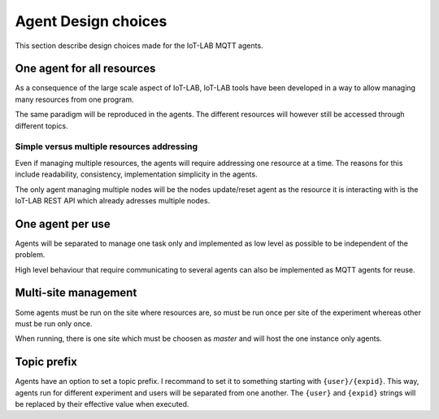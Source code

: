 Agent Design choices
====================

This section describe design choices made for the IoT-LAB MQTT agents.


One agent for all resources
---------------------------

As a consequence of the large scale aspect of IoT-LAB, IoT-LAB tools have been
developed in a way to allow managing many resources from one program.

The same paradigm will be reproduced in the agents. The different resources will
however still be accessed through different topics.


Simple versus multiple resources addressing
^^^^^^^^^^^^^^^^^^^^^^^^^^^^^^^^^^^^^^^^^^^

Even if managing multiple resources, the agents will require addressing
one resource at a time. The reasons for this include readability, consistency,
implementation simplicity in the agents.

The only agent managing multiple nodes will be the nodes update/reset agent as
the resource it is interacting with is the IoT-LAB REST API which already
adresses multiple nodes.


One agent per use
-----------------

Agents will be separated to manage one task only and implemented as low level as
possible to be independent of the problem.

High level behaviour that require communicating to several agents can also be
implemented as MQTT agents for reuse.


Multi-site management
---------------------

Some agents must be run on the site where resources are, so must be run once per
site of the experiment whereas other must be run only once.

When running, there is one site which must be choosen as *master* and will host
the one instance only agents.


Topic prefix
------------

Agents have an option to set a topic prefix. I recommand to set it to something
starting with ``{user}/{expid}``. This way, agents run for different experiment
and users will be separated from one another.
The ``{user}`` and ``{expid}`` strings will be replaced by their effective
value when executed.
